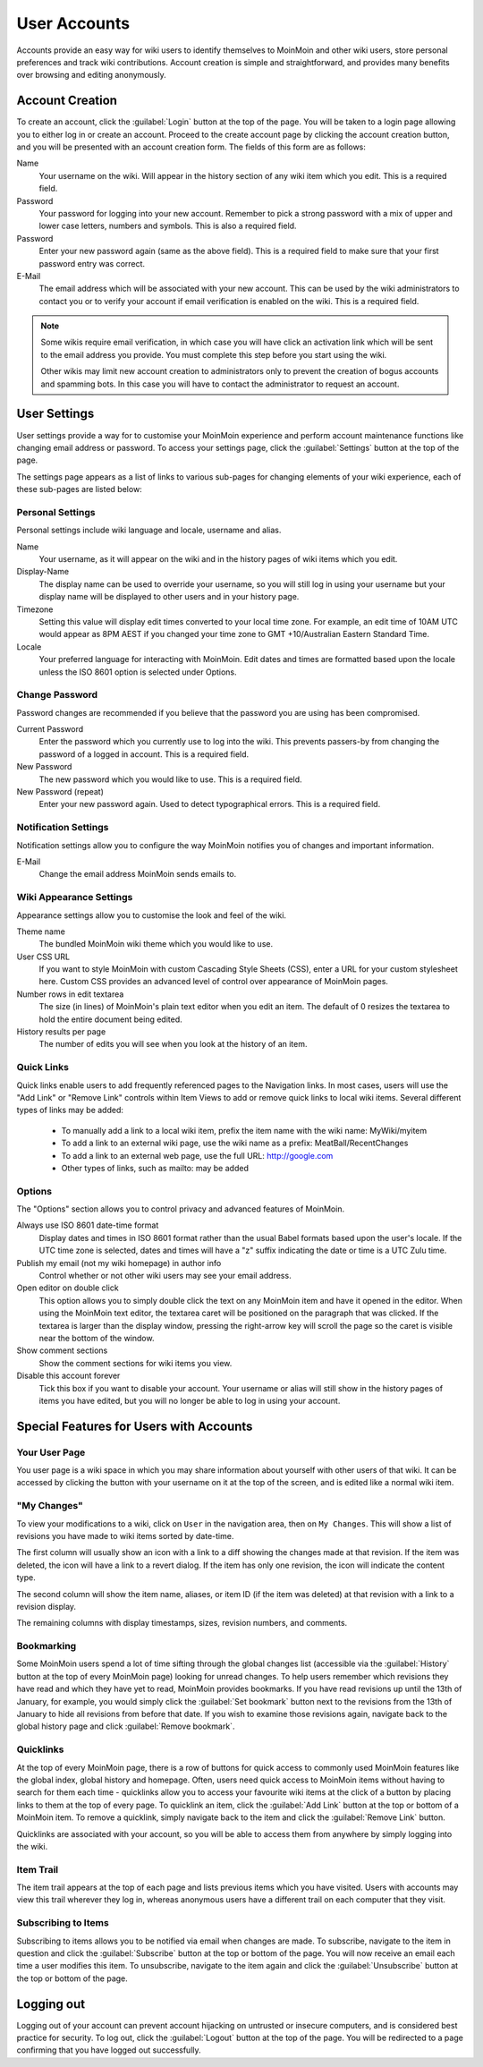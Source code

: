 =============
User Accounts
=============

Accounts provide an easy way for wiki users to identify themselves to MoinMoin and other wiki users,
store personal preferences and track wiki contributions. Account creation is simple and
straightforward, and provides many benefits over browsing and editing anonymously.

Account Creation
================

To create an account, click the :guilabel:`Login` button at the top of the page. You will be taken to a login
page allowing you to either log in or create an account. Proceed to the create account page
by clicking the account creation button, and you will be presented with an account creation form.
The fields of this form are as follows:

Name
 Your username on the wiki. Will appear in the history section of any wiki item which you edit. This is a required field.

Password
 Your password for logging into your new account. Remember to pick a strong password with a mix
 of upper and lower case letters, numbers and symbols. This is also a required field.

Password
 Enter your new password again (same as the above field). This is a required field to make sure
 that your first password entry was correct.

E-Mail
 The email address which will be associated with your new account. This can be used by the wiki
 administrators to contact you or to verify your account if email verification is enabled on
 the wiki. This is a required field.

.. note::
 Some wikis require email verification, in which case you will have click an activation link which
 will be sent to the email address you provide. You must complete this step before you start using
 the wiki.

 Other wikis may limit new account creation to administrators only to prevent the creation
 of bogus accounts and spamming bots. In this case you will have to contact the administrator
 to request an account.

User Settings
=============

User settings provide a way for to customise your MoinMoin experience and perform account
maintenance functions like changing email address or password. To access your settings page, click
the :guilabel:`Settings` button at the top of the page.

The settings page appears as a list of links to various sub-pages for changing elements of your
wiki experience, each of these sub-pages are listed below:

Personal Settings
-----------------

Personal settings include wiki language and locale, username and alias.

Name
 Your username, as it will appear on the wiki and in the history pages of wiki items which you edit.

Display-Name
 The display name can be used to override your username, so you will still log in using your username
 but your display name will be displayed to other users and in your history page.

Timezone
 Setting this value will display edit times converted to your local time zone. For
 example, an edit time of 10AM UTC would appear as 8PM AEST if you changed your time zone to
 GMT +10/Australian Eastern Standard Time.

Locale
 Your preferred language for interacting with MoinMoin. Edit dates and times are formatted based
 upon the locale unless the ISO 8601 option is selected under Options.

Change Password
---------------

Password changes are recommended if you believe that the password you are using has been compromised.

Current Password
 Enter the password which you currently use to log into the wiki. This prevents passers-by from
 changing the password of a logged in account. This is a required field.

New Password
 The new password which you would like to use. This is a required field.

New Password (repeat)
 Enter your new password again. Used to detect typographical errors. This is a required field.

Notification Settings
---------------------

Notification settings allow you to configure the way MoinMoin notifies you of changes and important
information.

E-Mail
 Change the email address MoinMoin sends emails to.

Wiki Appearance Settings
------------------------

Appearance settings allow you to customise the look and feel of the wiki.

Theme name
 The bundled MoinMoin wiki theme which you would like to use.

User CSS URL
 If you want to style MoinMoin with custom Cascading Style Sheets (CSS), enter a URL for your
 custom stylesheet here. Custom CSS provides an advanced level of control over appearance of
 MoinMoin pages.

Number rows in edit textarea
 The size (in lines) of MoinMoin's plain text editor when you edit an item. The default of 0
 resizes the textarea to hold the entire document being edited.

History results per page
 The number of edits you will see when you look at the history of an item.

Quick Links
-----------

Quick links enable users to add frequently referenced pages to the Navigation links. In most
cases, users will use the "Add Link" or "Remove Link" controls within Item Views to add or
remove quick links to local wiki items. Several different types of links may be added:

 - To manually add a link to a local wiki item, prefix the item name with the wiki name: MyWiki/myitem
 - To add a link to an external wiki page, use the wiki name as a prefix: MeatBall/RecentChanges
 - To add a link to an external web page, use the full URL: http://google.com
 - Other types of links, such as mailto: may be added


Options
-------

The "Options" section allows you to control privacy and advanced features of MoinMoin.

Always use ISO 8601 date-time format
 Display dates and times in ISO 8601 format rather than the usual Babel formats
 based upon the user's locale. If the UTC time zone is selected, dates and times
 will have a "z" suffix indicating the date or time is a UTC Zulu time.

Publish my email (not my wiki homepage) in author info
 Control whether or not other wiki users may see your email address.

Open editor on double click
 This option allows you to simply double click the text on any MoinMoin item and have it opened
 in the editor. When using the MoinMoin text editor, the textarea caret will be positioned on
 the paragraph that was clicked. If the textarea is larger than the display window, pressing the
 right-arrow key will scroll the page so the caret is visible near the bottom of the window.

Show comment sections
 Show the comment sections for wiki items you view.

Disable this account forever
 Tick this box if you want to disable your account. Your username or alias will still show in the
 history pages of items you have edited, but you will no longer be able to log in using your
 account.

Special Features for Users with Accounts
========================================

Your User Page
--------------

You user page is a wiki space in which you may share information about yourself with other users of
that wiki. It can be accessed by clicking the button with your username on it at the top of the
screen, and is edited like a normal wiki item.

"My Changes"
------------

To view your modifications to a wiki, click on ``User`` in the navigation area, then on ``My Changes``.
This will show a list of revisions you have made to wiki items sorted by date-time.

The first column will usually show an icon with a link to a diff showing the changes made at
that revision. If the item was deleted, the icon will have a link to a revert dialog. If the item
has only one revision, the icon will indicate the content type.

The second column will show the item name, aliases, or item ID (if the item was deleted)
at that revision with a link to a revision display.

The remaining columns with display timestamps, sizes, revision numbers, and comments.

Bookmarking
-----------

Some MoinMoin users spend a lot of time sifting through the global changes list (accessible via the
:guilabel:`History` button at the top of every MoinMoin page) looking for unread changes.
To help users remember which revisions they have read and which they have yet to read,
MoinMoin provides bookmarks. If you have read revisions up until the 13th of January, for example, you would
simply click the :guilabel:`Set bookmark` button next to the revisions from the 13th of January to hide
all revisions from before that date. If you wish to examine those revisions again, navigate back to the
global history page and click :guilabel:`Remove bookmark`.

Quicklinks
----------

At the top of every MoinMoin page, there is a row of buttons for quick access to commonly used MoinMoin
features like the global index, global history and homepage. Often, users need quick access to MoinMoin
items without having to search for them each time - quicklinks allow you to access your favourite wiki
items at the click of a button by placing links to them at the top of every page. To quicklink an item,
click the :guilabel:`Add Link` button at the top or bottom of a MoinMoin item. To remove a quicklink,
simply navigate back to the item and click the :guilabel:`Remove Link` button.

Quicklinks are associated with your account, so you will be able to access them from anywhere by simply
logging into the wiki.

Item Trail
----------

The item trail appears at the top of each page and lists previous items which you have visited. Users
with accounts may view this trail wherever they log in, whereas anonymous users have a different trail
on each computer that they visit.

Subscribing to Items
--------------------

Subscribing to items allows you to be notified via email when changes are made. To subscribe, navigate
to the item in question and click the :guilabel:`Subscribe` button at the top or bottom of the page. You
will now receive an email each time a user modifies this item. To unsubscribe, navigate to the item
again and click the :guilabel:`Unsubscribe` button at the top or bottom of the page.

Logging out
===========

Logging out of your account can prevent account hijacking on untrusted or insecure computers, and is
considered best practice for security. To log out, click the :guilabel:`Logout` button at the top
of the page. You will be redirected to a page confirming that you have logged out successfully.
